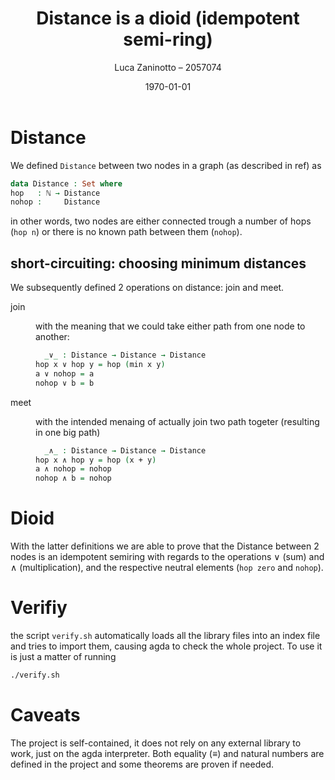 #+title: Distance is a dioid (idempotent semi-ring)
#+author: Luca Zaninotto -- 2057074
#+date: \today
* Distance
  We defined =Distance= between two nodes in a graph (as described in
  ref) as
  #+begin_src agda
    data Distance : Set where
	hop   : ℕ → Distance
	nohop :     Distance
  #+end_src
  in other words, two nodes are either connected trough a number of
  hops (=hop n=) or there is no known path between them (=nohop=).
** short-circuiting: choosing minimum distances
   We subsequently defined 2 operations on distance: join and meet.
   - join :: with the meaning that we could take either path from one
     node to another:
     #+begin_src agda
       _∨_ : Distance → Distance → Distance
	 hop x ∨ hop y = hop (min x y)
	 a ∨ nohop = a
	 nohop ∨ b = b
     #+end_src
   - meet :: with the intended menaing of actually join two path
     togeter (resulting in one big path)
     #+begin_src agda
       _∧_ : Distance → Distance → Distance
	 hop x ∧ hop y = hop (x + y)
	 a ∧ nohop = nohop
	 nohop ∧ b = nohop
     #+end_src
* Dioid
  With the latter definitions we are able to prove that the Distance
  between 2 nodes is an idempotent semiring with regards to the
  operations \vee (sum) and \wedge (multiplication), and the
  respective neutral elements (=hop zero= and =nohop=).
* Verifiy
  the script =verify.sh= automatically loads all the library files
  into an index file and tries to import them, causing agda to check
  the whole project. To use it is just a matter of running
  #+begin_src sh
    ./verify.sh
  #+end_src
* Caveats
  The project is self-contained, it does not rely on any external
  library to work, just on the agda interpreter. Both equality
  (\equiv) and natural numbers \bN are defined in the project and some
  theorems are proven if needed.
